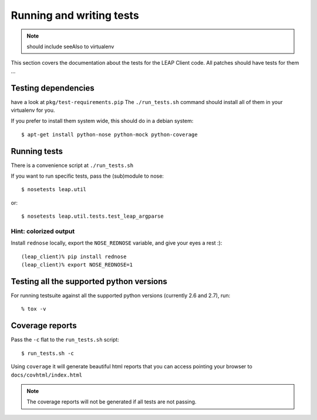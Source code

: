 .. _tests:

Running and writing tests
=========================

.. note::
   should include seeAlso to virtualenv

This section covers the documentation about the tests for the LEAP Client code.
All patches should have tests for them ...


Testing dependencies
--------------------

have a look at ``pkg/test-requirements.pip``
The ``./run_tests.sh`` command should install all of them in your virtualenv for you.

If you prefer to install them system wide, this should do in a debian system::

    $ apt-get install python-nose python-mock python-coverage


Running tests
-------------

There is a convenience script at ``./run_tests.sh``

If you want to run specific tests, pass the (sub)module to nose::

  $ nosetests leap.util

or::

  $ nosetests leap.util.tests.test_leap_argparse

Hint: colorized output
^^^^^^^^^^^^^^^^^^^^^^

Install ``rednose`` locally, export the ``NOSE_REDNOSE`` variable, and give your eyes a rest :)::

  (leap_client)% pip install rednose
  (leap_client)% export NOSE_REDNOSE=1

Testing all the supported python versions
-----------------------------------------

For running testsuite against all the supported python versions (currently 2.6 and 2.7), run::

  % tox -v

Coverage reports
----------------

Pass the ``-c`` flat to the ``run_tests.sh`` script::

    $ run_tests.sh -c

Using ``coverage`` it will generate beautiful html reports that you can access pointing your browser to ``docs/covhtml/index.html``

.. note::
   The coverage reports will not be generated if all tests are not passing.
